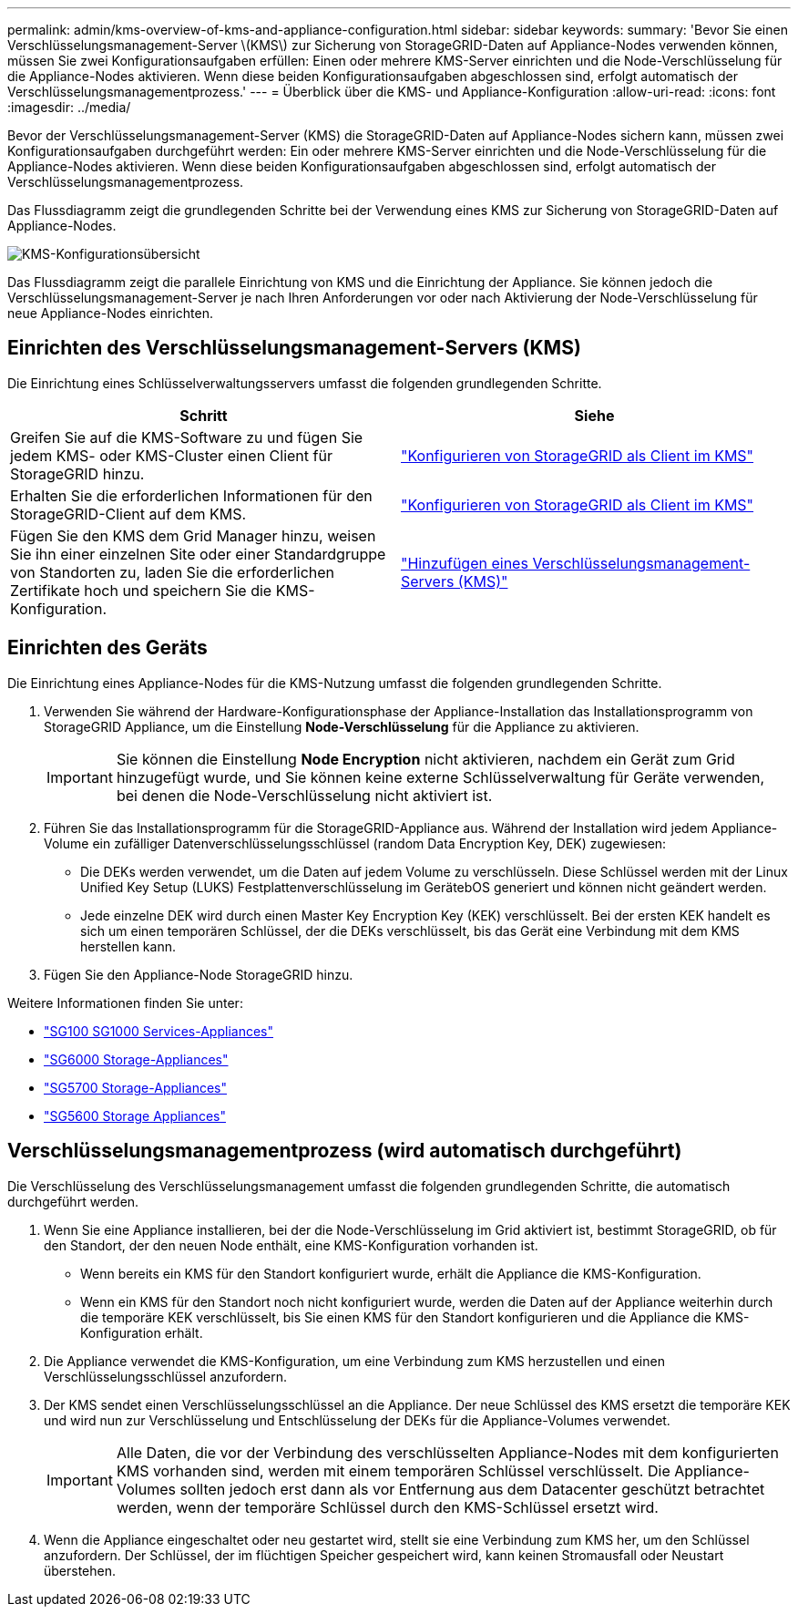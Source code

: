 ---
permalink: admin/kms-overview-of-kms-and-appliance-configuration.html 
sidebar: sidebar 
keywords:  
summary: 'Bevor Sie einen Verschlüsselungsmanagement-Server \(KMS\) zur Sicherung von StorageGRID-Daten auf Appliance-Nodes verwenden können, müssen Sie zwei Konfigurationsaufgaben erfüllen: Einen oder mehrere KMS-Server einrichten und die Node-Verschlüsselung für die Appliance-Nodes aktivieren. Wenn diese beiden Konfigurationsaufgaben abgeschlossen sind, erfolgt automatisch der Verschlüsselungsmanagementprozess.' 
---
= Überblick über die KMS- und Appliance-Konfiguration
:allow-uri-read: 
:icons: font
:imagesdir: ../media/


[role="lead"]
Bevor der Verschlüsselungsmanagement-Server (KMS) die StorageGRID-Daten auf Appliance-Nodes sichern kann, müssen zwei Konfigurationsaufgaben durchgeführt werden: Ein oder mehrere KMS-Server einrichten und die Node-Verschlüsselung für die Appliance-Nodes aktivieren. Wenn diese beiden Konfigurationsaufgaben abgeschlossen sind, erfolgt automatisch der Verschlüsselungsmanagementprozess.

Das Flussdiagramm zeigt die grundlegenden Schritte bei der Verwendung eines KMS zur Sicherung von StorageGRID-Daten auf Appliance-Nodes.

image::../media/kms_configuration_overview.png[KMS-Konfigurationsübersicht]

Das Flussdiagramm zeigt die parallele Einrichtung von KMS und die Einrichtung der Appliance. Sie können jedoch die Verschlüsselungsmanagement-Server je nach Ihren Anforderungen vor oder nach Aktivierung der Node-Verschlüsselung für neue Appliance-Nodes einrichten.



== Einrichten des Verschlüsselungsmanagement-Servers (KMS)

Die Einrichtung eines Schlüsselverwaltungsservers umfasst die folgenden grundlegenden Schritte.

[cols="1a,1a"]
|===
| Schritt | Siehe 


 a| 
Greifen Sie auf die KMS-Software zu und fügen Sie jedem KMS- oder KMS-Cluster einen Client für StorageGRID hinzu.
 a| 
link:kms-configuring-storagegrid-as-client.html["Konfigurieren von StorageGRID als Client im KMS"]



 a| 
Erhalten Sie die erforderlichen Informationen für den StorageGRID-Client auf dem KMS.
 a| 
link:kms-configuring-storagegrid-as-client.html["Konfigurieren von StorageGRID als Client im KMS"]



 a| 
Fügen Sie den KMS dem Grid Manager hinzu, weisen Sie ihn einer einzelnen Site oder einer Standardgruppe von Standorten zu, laden Sie die erforderlichen Zertifikate hoch und speichern Sie die KMS-Konfiguration.
 a| 
link:kms-adding.html["Hinzufügen eines Verschlüsselungsmanagement-Servers (KMS)"]

|===


== Einrichten des Geräts

Die Einrichtung eines Appliance-Nodes für die KMS-Nutzung umfasst die folgenden grundlegenden Schritte.

. Verwenden Sie während der Hardware-Konfigurationsphase der Appliance-Installation das Installationsprogramm von StorageGRID Appliance, um die Einstellung *Node-Verschlüsselung* für die Appliance zu aktivieren.
+

IMPORTANT: Sie können die Einstellung *Node Encryption* nicht aktivieren, nachdem ein Gerät zum Grid hinzugefügt wurde, und Sie können keine externe Schlüsselverwaltung für Geräte verwenden, bei denen die Node-Verschlüsselung nicht aktiviert ist.

. Führen Sie das Installationsprogramm für die StorageGRID-Appliance aus. Während der Installation wird jedem Appliance-Volume ein zufälliger Datenverschlüsselungsschlüssel (random Data Encryption Key, DEK) zugewiesen:
+
** Die DEKs werden verwendet, um die Daten auf jedem Volume zu verschlüsseln. Diese Schlüssel werden mit der Linux Unified Key Setup (LUKS) Festplattenverschlüsselung im GerätebOS generiert und können nicht geändert werden.
** Jede einzelne DEK wird durch einen Master Key Encryption Key (KEK) verschlüsselt. Bei der ersten KEK handelt es sich um einen temporären Schlüssel, der die DEKs verschlüsselt, bis das Gerät eine Verbindung mit dem KMS herstellen kann.


. Fügen Sie den Appliance-Node StorageGRID hinzu.


Weitere Informationen finden Sie unter:

* link:../sg100-1000/index.html["SG100  SG1000 Services-Appliances"]
* link:../sg6000/index.html["SG6000 Storage-Appliances"]
* link:../sg5700/index.html["SG5700 Storage-Appliances"]
* link:../sg5600/index.html["SG5600 Storage Appliances"]




== Verschlüsselungsmanagementprozess (wird automatisch durchgeführt)

Die Verschlüsselung des Verschlüsselungsmanagement umfasst die folgenden grundlegenden Schritte, die automatisch durchgeführt werden.

. Wenn Sie eine Appliance installieren, bei der die Node-Verschlüsselung im Grid aktiviert ist, bestimmt StorageGRID, ob für den Standort, der den neuen Node enthält, eine KMS-Konfiguration vorhanden ist.
+
** Wenn bereits ein KMS für den Standort konfiguriert wurde, erhält die Appliance die KMS-Konfiguration.
** Wenn ein KMS für den Standort noch nicht konfiguriert wurde, werden die Daten auf der Appliance weiterhin durch die temporäre KEK verschlüsselt, bis Sie einen KMS für den Standort konfigurieren und die Appliance die KMS-Konfiguration erhält.


. Die Appliance verwendet die KMS-Konfiguration, um eine Verbindung zum KMS herzustellen und einen Verschlüsselungsschlüssel anzufordern.
. Der KMS sendet einen Verschlüsselungsschlüssel an die Appliance. Der neue Schlüssel des KMS ersetzt die temporäre KEK und wird nun zur Verschlüsselung und Entschlüsselung der DEKs für die Appliance-Volumes verwendet.
+

IMPORTANT: Alle Daten, die vor der Verbindung des verschlüsselten Appliance-Nodes mit dem konfigurierten KMS vorhanden sind, werden mit einem temporären Schlüssel verschlüsselt. Die Appliance-Volumes sollten jedoch erst dann als vor Entfernung aus dem Datacenter geschützt betrachtet werden, wenn der temporäre Schlüssel durch den KMS-Schlüssel ersetzt wird.

. Wenn die Appliance eingeschaltet oder neu gestartet wird, stellt sie eine Verbindung zum KMS her, um den Schlüssel anzufordern. Der Schlüssel, der im flüchtigen Speicher gespeichert wird, kann keinen Stromausfall oder Neustart überstehen.

